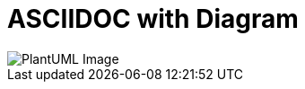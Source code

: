 = ASCIIDOC with Diagram
:gitplant: http://www.plantuml.com/plantuml/proxy?src=https://raw.githubusercontent.com/rotty3000/design/rotty3000-patch-1/

image::{gitplant}/ditaa.puml[PlantUML Image]
